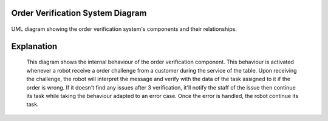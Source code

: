 Order Verification System Diagram
---------------------------

.. figure:: /_static/orderVerifBDIAGRAM.drawio.png
   :width: 600
   :align: center
   :alt: Order Verification System Diagram

   UML diagram showing the order verification system's components and their relationships.

Explanation
-----------
    This diagram shows the internal behaviour of the order verification component. This behaviour is activated whenever a robot receive a order challenge from a customer during the service of the table.
    Upon receiving the challenge, the robot will interpret the message and verify with the data of the task assigned to it if the order is wrong. If it doesn't find any issues after 3 verification, it'll
    notify the staff of the issue then continue its task while taking the behaviour adapted to an error case. Once the error is handled, the robot continue its task.